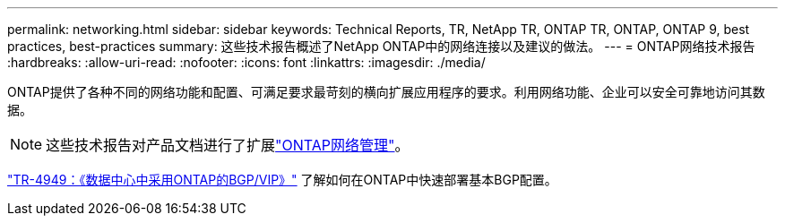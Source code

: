 ---
permalink: networking.html 
sidebar: sidebar 
keywords: Technical Reports, TR, NetApp TR, ONTAP TR, ONTAP, ONTAP 9, best practices, best-practices 
summary: 这些技术报告概述了NetApp ONTAP中的网络连接以及建议的做法。 
---
= ONTAP网络技术报告
:hardbreaks:
:allow-uri-read: 
:nofooter: 
:icons: font
:linkattrs: 
:imagesdir: ./media/


[role="lead"]
ONTAP提供了各种不同的网络功能和配置、可满足要求最苛刻的横向扩展应用程序的要求。利用网络功能、企业可以安全可靠地访问其数据。

[NOTE]
====
这些技术报告对产品文档进行了扩展link:https://docs.netapp.com/us-en/ontap/network-management/index.html["ONTAP网络管理"^]。

====
link:https://www.netapp.com/pdf.html?item=/media/79703-TR-4949.pdf["TR-4949：《数据中心中采用ONTAP的BGP/VIP》"^]
了解如何在ONTAP中快速部署基本BGP配置。
